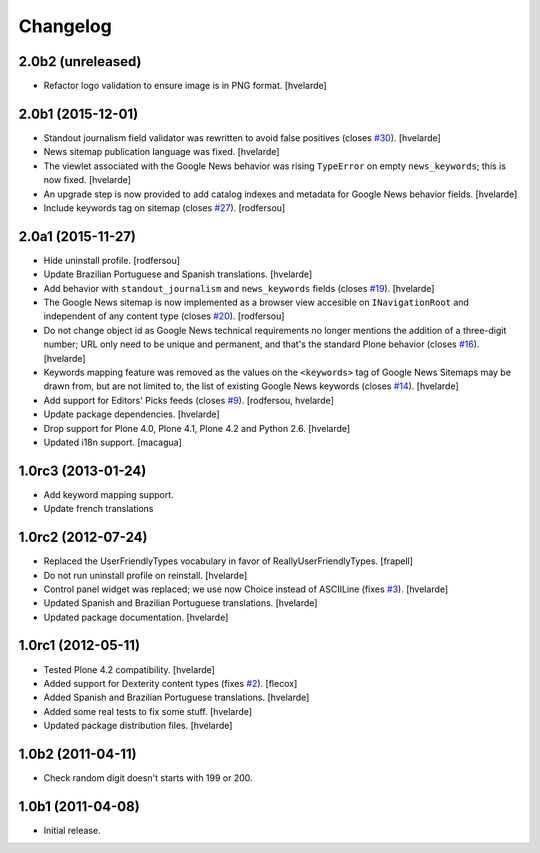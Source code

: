 Changelog
=========

2.0b2 (unreleased)
------------------

- Refactor logo validation to ensure image is in PNG format.
  [hvelarde]


2.0b1 (2015-12-01)
------------------

- Standout journalism field validator was rewritten to avoid false positives (closes `#30`_).
  [hvelarde]

- News sitemap publication language was fixed.
  [hvelarde]

- The viewlet associated with the Google News behavior was rising ``TypeError`` on empty ``news_keywords``; this is now fixed.
  [hvelarde]

- An upgrade step is now provided to add catalog indexes and metadata for Google News behavior fields.
  [hvelarde]

- Include keywords tag on sitemap (closes `#27`_).
  [rodfersou]


2.0a1 (2015-11-27)
------------------

- Hide uninstall profile.
  [rodfersou]

- Update Brazilian Portuguese and Spanish translations.
  [hvelarde]

- Add behavior with ``standout_journalism`` and ``news_keywords`` fields (closes `#19`_).
  [hvelarde]

- The Google News sitemap is now implemented as a browser view accesible on ``INavigationRoot`` and independent of any content type (closes `#20`_).
  [rodfersou]

- Do not change object id as Google News technical requirements no longer mentions the addition of a three-digit number;
  URL only need to be unique and permanent, and that's the standard Plone behavior (closes `#16`_).
  [hvelarde]

- Keywords mapping feature was removed as the values on the ``<keywords>`` tag of Google News Sitemaps may be drawn from, but are not limited to, the list of existing Google News keywords (closes `#14`_).
  [hvelarde]

- Add support for Editors' Picks feeds (closes `#9`_).
  [rodfersou, hvelarde]

- Update package dependencies.
  [hvelarde]

- Drop support for Plone 4.0, Plone 4.1, Plone 4.2 and Python 2.6.
  [hvelarde]

- Updated i18n support. [macagua]


1.0rc3 (2013-01-24)
-------------------

- Add keyword mapping support.
- Update french translations


1.0rc2 (2012-07-24)
-------------------

- Replaced the UserFriendlyTypes vocabulary in favor of
  ReallyUserFriendlyTypes. [frapell]

- Do not run uninstall profile on reinstall. [hvelarde]

- Control panel widget was replaced; we use now Choice instead of ASCIILine
  (fixes `#3`_). [hvelarde]

- Updated Spanish and Brazilian Portuguese translations. [hvelarde]

- Updated package documentation. [hvelarde]


1.0rc1 (2012-05-11)
-------------------

- Tested Plone 4.2 compatibility. [hvelarde]

- Added support for Dexterity content types (fixes `#2`_). [flecox]

- Added Spanish and Brazilian Portuguese translations. [hvelarde]

- Added some real tests to fix some stuff. [hvelarde]

- Updated package distribution files. [hvelarde]


1.0b2 (2011-04-11)
------------------

- Check random digit doesn't starts with 199 or 200.


1.0b1 (2011-04-08)
------------------

- Initial release.

.. _`#2`: https://github.com/collective/collective.googlenews/issues/2
.. _`#3`: https://github.com/collective/collective.googlenews/issues/3
.. _`#8`: https://github.com/collective/collective.googlenews/issues/8
.. _`#9`: https://github.com/collective/collective.googlenews/issues/9
.. _`#14`: https://github.com/collective/collective.googlenews/issues/14
.. _`#16`: https://github.com/collective/collective.googlenews/issues/16
.. _`#19`: https://github.com/collective/collective.googlenews/issues/19
.. _`#20`: https://github.com/collective/collective.googlenews/issues/20
.. _`#27`: https://github.com/collective/collective.googlenews/issues/27
.. _`#30`: https://github.com/collective/collective.googlenews/issues/30
